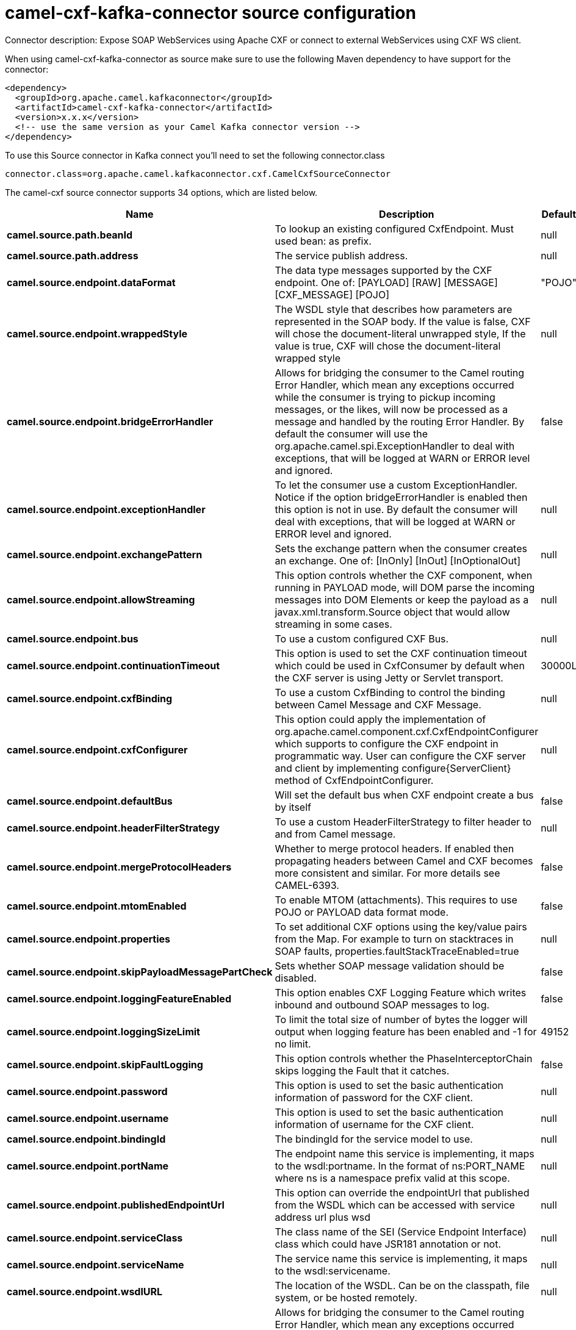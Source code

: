 // kafka-connector options: START
[[camel-cxf-kafka-connector-source]]
= camel-cxf-kafka-connector source configuration

Connector description: Expose SOAP WebServices using Apache CXF or connect to external WebServices using CXF WS client.

When using camel-cxf-kafka-connector as source make sure to use the following Maven dependency to have support for the connector:

[source,xml]
----
<dependency>
  <groupId>org.apache.camel.kafkaconnector</groupId>
  <artifactId>camel-cxf-kafka-connector</artifactId>
  <version>x.x.x</version>
  <!-- use the same version as your Camel Kafka connector version -->
</dependency>
----

To use this Source connector in Kafka connect you'll need to set the following connector.class

[source,java]
----
connector.class=org.apache.camel.kafkaconnector.cxf.CamelCxfSourceConnector
----


The camel-cxf source connector supports 34 options, which are listed below.



[width="100%",cols="2,5,^1,1,1",options="header"]
|===
| Name | Description | Default | Required | Priority
| *camel.source.path.beanId* | To lookup an existing configured CxfEndpoint. Must used bean: as prefix. | null | false | MEDIUM
| *camel.source.path.address* | The service publish address. | null | false | MEDIUM
| *camel.source.endpoint.dataFormat* | The data type messages supported by the CXF endpoint. One of: [PAYLOAD] [RAW] [MESSAGE] [CXF_MESSAGE] [POJO] | "POJO" | false | MEDIUM
| *camel.source.endpoint.wrappedStyle* | The WSDL style that describes how parameters are represented in the SOAP body. If the value is false, CXF will chose the document-literal unwrapped style, If the value is true, CXF will chose the document-literal wrapped style | null | false | MEDIUM
| *camel.source.endpoint.bridgeErrorHandler* | Allows for bridging the consumer to the Camel routing Error Handler, which mean any exceptions occurred while the consumer is trying to pickup incoming messages, or the likes, will now be processed as a message and handled by the routing Error Handler. By default the consumer will use the org.apache.camel.spi.ExceptionHandler to deal with exceptions, that will be logged at WARN or ERROR level and ignored. | false | false | MEDIUM
| *camel.source.endpoint.exceptionHandler* | To let the consumer use a custom ExceptionHandler. Notice if the option bridgeErrorHandler is enabled then this option is not in use. By default the consumer will deal with exceptions, that will be logged at WARN or ERROR level and ignored. | null | false | MEDIUM
| *camel.source.endpoint.exchangePattern* | Sets the exchange pattern when the consumer creates an exchange. One of: [InOnly] [InOut] [InOptionalOut] | null | false | MEDIUM
| *camel.source.endpoint.allowStreaming* | This option controls whether the CXF component, when running in PAYLOAD mode, will DOM parse the incoming messages into DOM Elements or keep the payload as a javax.xml.transform.Source object that would allow streaming in some cases. | null | false | MEDIUM
| *camel.source.endpoint.bus* | To use a custom configured CXF Bus. | null | false | MEDIUM
| *camel.source.endpoint.continuationTimeout* | This option is used to set the CXF continuation timeout which could be used in CxfConsumer by default when the CXF server is using Jetty or Servlet transport. | 30000L | false | MEDIUM
| *camel.source.endpoint.cxfBinding* | To use a custom CxfBinding to control the binding between Camel Message and CXF Message. | null | false | MEDIUM
| *camel.source.endpoint.cxfConfigurer* | This option could apply the implementation of org.apache.camel.component.cxf.CxfEndpointConfigurer which supports to configure the CXF endpoint in programmatic way. User can configure the CXF server and client by implementing configure\{ServerClient} method of CxfEndpointConfigurer. | null | false | MEDIUM
| *camel.source.endpoint.defaultBus* | Will set the default bus when CXF endpoint create a bus by itself | false | false | MEDIUM
| *camel.source.endpoint.headerFilterStrategy* | To use a custom HeaderFilterStrategy to filter header to and from Camel message. | null | false | MEDIUM
| *camel.source.endpoint.mergeProtocolHeaders* | Whether to merge protocol headers. If enabled then propagating headers between Camel and CXF becomes more consistent and similar. For more details see CAMEL-6393. | false | false | MEDIUM
| *camel.source.endpoint.mtomEnabled* | To enable MTOM (attachments). This requires to use POJO or PAYLOAD data format mode. | false | false | MEDIUM
| *camel.source.endpoint.properties* | To set additional CXF options using the key/value pairs from the Map. For example to turn on stacktraces in SOAP faults, properties.faultStackTraceEnabled=true | null | false | MEDIUM
| *camel.source.endpoint.skipPayloadMessagePartCheck* | Sets whether SOAP message validation should be disabled. | false | false | MEDIUM
| *camel.source.endpoint.loggingFeatureEnabled* | This option enables CXF Logging Feature which writes inbound and outbound SOAP messages to log. | false | false | MEDIUM
| *camel.source.endpoint.loggingSizeLimit* | To limit the total size of number of bytes the logger will output when logging feature has been enabled and -1 for no limit. | 49152 | false | MEDIUM
| *camel.source.endpoint.skipFaultLogging* | This option controls whether the PhaseInterceptorChain skips logging the Fault that it catches. | false | false | MEDIUM
| *camel.source.endpoint.password* | This option is used to set the basic authentication information of password for the CXF client. | null | false | MEDIUM
| *camel.source.endpoint.username* | This option is used to set the basic authentication information of username for the CXF client. | null | false | MEDIUM
| *camel.source.endpoint.bindingId* | The bindingId for the service model to use. | null | false | MEDIUM
| *camel.source.endpoint.portName* | The endpoint name this service is implementing, it maps to the wsdl:portname. In the format of ns:PORT_NAME where ns is a namespace prefix valid at this scope. | null | false | MEDIUM
| *camel.source.endpoint.publishedEndpointUrl* | This option can override the endpointUrl that published from the WSDL which can be accessed with service address url plus wsd | null | false | MEDIUM
| *camel.source.endpoint.serviceClass* | The class name of the SEI (Service Endpoint Interface) class which could have JSR181 annotation or not. | null | false | MEDIUM
| *camel.source.endpoint.serviceName* | The service name this service is implementing, it maps to the wsdl:servicename. | null | false | MEDIUM
| *camel.source.endpoint.wsdlURL* | The location of the WSDL. Can be on the classpath, file system, or be hosted remotely. | null | false | MEDIUM
| *camel.component.cxf.bridgeErrorHandler* | Allows for bridging the consumer to the Camel routing Error Handler, which mean any exceptions occurred while the consumer is trying to pickup incoming messages, or the likes, will now be processed as a message and handled by the routing Error Handler. By default the consumer will use the org.apache.camel.spi.ExceptionHandler to deal with exceptions, that will be logged at WARN or ERROR level and ignored. | false | false | MEDIUM
| *camel.component.cxf.allowStreaming* | This option controls whether the CXF component, when running in PAYLOAD mode, will DOM parse the incoming messages into DOM Elements or keep the payload as a javax.xml.transform.Source object that would allow streaming in some cases. | null | false | MEDIUM
| *camel.component.cxf.autowiredEnabled* | Whether autowiring is enabled. This is used for automatic autowiring options (the option must be marked as autowired) by looking up in the registry to find if there is a single instance of matching type, which then gets configured on the component. This can be used for automatic configuring JDBC data sources, JMS connection factories, AWS Clients, etc. | true | false | MEDIUM
| *camel.component.cxf.headerFilterStrategy* | To use a custom org.apache.camel.spi.HeaderFilterStrategy to filter header to and from Camel message. | null | false | MEDIUM
| *camel.component.cxf.useGlobalSslContextParameters* | Enable usage of global SSL context parameters. | false | false | MEDIUM
|===



The camel-cxf source connector has no converters out of the box.





The camel-cxf source connector has no transforms out of the box.





The camel-cxf source connector has no aggregation strategies out of the box.




// kafka-connector options: END
